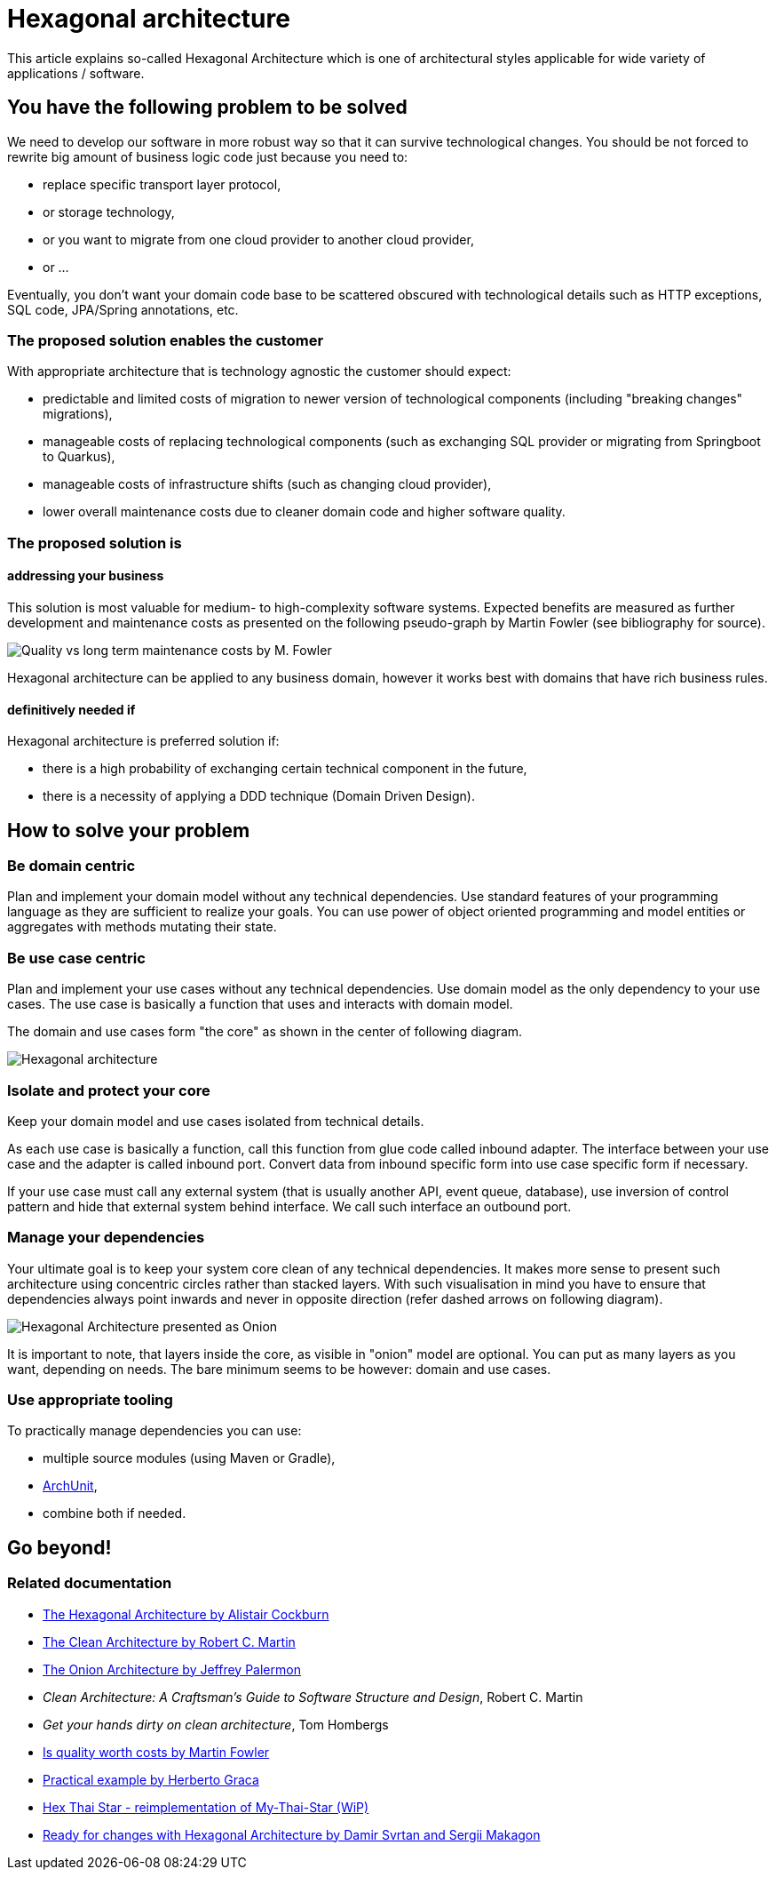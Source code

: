//Category=Architecture
//Maturity level=Initial

= Hexagonal architecture

This article explains so-called Hexagonal Architecture which is one of architectural styles applicable for wide variety of applications / software.

== You have the following problem to be solved
We need to develop our software in more robust way so that it can survive technological changes.
You should be not forced to rewrite big amount of business logic code just because you need to:

* replace specific transport layer protocol,
* or storage technology,
* or you want to migrate from one cloud provider to another cloud provider,
* or ...

Eventually, you don't want your domain code base to be scattered obscured with technological details such as HTTP exceptions, SQL code, JPA/Spring annotations, etc.

=== The proposed solution enables the customer
With appropriate architecture that is technology agnostic the customer should expect:

* predictable and limited costs of migration to newer version of technological components (including "breaking changes" migrations),
* manageable costs of replacing technological components (such as exchanging SQL provider or migrating from Springboot to Quarkus),
* manageable costs of infrastructure shifts (such as changing cloud provider),
* lower overall maintenance costs due to cleaner domain code and higher software quality.

=== The proposed solution is

==== addressing your business
This solution is most valuable for medium- to high-complexity software systems.
Expected benefits are measured as further development and maintenance costs as presented on the following pseudo-graph by Martin Fowler (see bibliography for source).

image::quality-fowler.png[Quality vs long term maintenance costs by M. Fowler]

Hexagonal architecture can be applied to any business domain, however it works best with domains that have rich business rules.

==== definitively needed if
Hexagonal architecture is preferred solution if:

* there is a high probability of exchanging certain technical component in the future,
* there is a necessity of applying a DDD technique (Domain Driven Design).

== How to solve your problem

=== Be domain centric
Plan and implement your domain model without any technical dependencies.
Use standard features of your programming language as they are sufficient to realize your goals.
You can use power of object oriented programming and model entities or aggregates with methods mutating their state.

=== Be use case centric
Plan and implement your use cases without any technical dependencies.
Use domain model as the only dependency to your use cases.
The use case is basically a function that uses and interacts with domain model.

The domain and use cases form "the core" as shown in the center of following diagram.

image::hexagonal.png[Hexagonal architecture]

=== Isolate and protect your core
Keep your domain model and use cases isolated from technical details.

As each use case is basically a function, call this function from glue code called inbound adapter.
The interface between your use case and the adapter is called inbound port.
Convert data from inbound specific form into use case specific form if necessary.

If your use case must call any external system (that is usually another API, event queue, database), use inversion of control pattern and hide that external system behind interface.
We call such interface an outbound port.

=== Manage your dependencies
Your ultimate goal is to keep your system core clean of any technical dependencies.
It makes more sense to present such architecture using concentric circles rather than stacked layers.
With such visualisation in mind you have to ensure that dependencies always point inwards and never in opposite direction (refer dashed arrows on following diagram). 

image::hexagonal-as-onion.png[Hexagonal Architecture presented as Onion]

It is important to note, that layers inside the core, as visible in "onion" model are optional.
You can put as many layers as you want, depending on needs.
The bare minimum seems to be however: domain and use cases.

=== Use appropriate tooling
To practically manage dependencies you can use:

* multiple source modules (using Maven or Gradle),
* https://www.archunit.org/[ArchUnit],
* combine both if needed.

== Go beyond!

=== Related documentation

* https://alistair.cockburn.us/hexagonal-architecture/[The Hexagonal Architecture by Alistair Cockburn]
* https://blog.cleancoder.com/uncle-bob/2012/08/13/the-clean-architecture.html[The Clean Architecture by Robert C. Martin]
* https://jeffreypalermo.com/2008/07/the-onion-architecture-part-1/[The Onion Architecture by Jeffrey Palermon]
* _Clean Architecture: A Craftsman's Guide to Software Structure and Design_, Robert C. Martin
* _Get your hands dirty on clean architecture_, Tom Hombergs
* https://martinfowler.com/articles/is-quality-worth-cost.html[Is quality worth costs by Martin Fowler]
* https://herbertograca.com/2017/11/16/explicit-architecture-01-ddd-hexagonal-onion-clean-cqrs-how-i-put-it-all-together/[Practical example by Herberto Graca]
* https://github.com/hex-arch-training/hex-thai-star[Hex Thai Star - reimplementation of My-Thai-Star (WiP)]
* https://netflixtechblog.com/ready-for-changes-with-hexagonal-architecture-b315ec967749[Ready for changes with Hexagonal Architecture by Damir Svrtan and Sergii Makagon]
